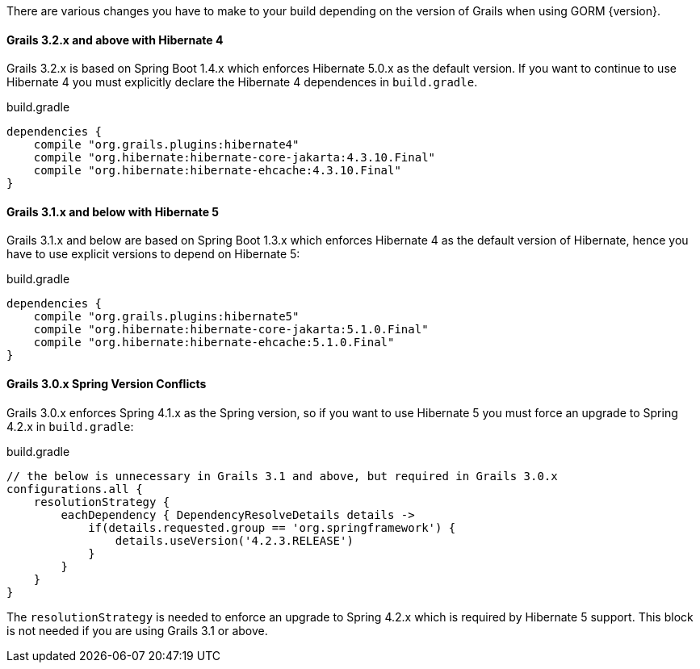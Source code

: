 There are various changes you have to make to your build depending on the version of Grails when using GORM {version}.

==== Grails 3.2.x and above with Hibernate 4

Grails 3.2.x is based on Spring Boot 1.4.x which enforces Hibernate 5.0.x as the default version. If you want to continue to use Hibernate 4 you must explicitly declare the Hibernate 4 dependences in `build.gradle`.

[source,groovy]
.build.gradle
----
dependencies {
    compile "org.grails.plugins:hibernate4"
    compile "org.hibernate:hibernate-core-jakarta:4.3.10.Final"
    compile "org.hibernate:hibernate-ehcache:4.3.10.Final"
}
----

==== Grails 3.1.x and below with Hibernate 5

Grails 3.1.x and below are based on Spring Boot 1.3.x which enforces Hibernate 4 as the default version of Hibernate, hence you have to use explicit versions to depend on Hibernate 5:

[source,groovy]
.build.gradle
----
dependencies {
    compile "org.grails.plugins:hibernate5"
    compile "org.hibernate:hibernate-core-jakarta:5.1.0.Final"
    compile "org.hibernate:hibernate-ehcache:5.1.0.Final"
}
----

==== Grails 3.0.x Spring Version Conflicts

Grails 3.0.x enforces Spring 4.1.x as the Spring version, so if you want to use Hibernate 5 you must force an upgrade to Spring 4.2.x in `build.gradle`:

[source,groovy]
.build.gradle
----
// the below is unnecessary in Grails 3.1 and above, but required in Grails 3.0.x
configurations.all {
    resolutionStrategy {
        eachDependency { DependencyResolveDetails details ->
            if(details.requested.group == 'org.springframework') {
                details.useVersion('4.2.3.RELEASE')
            }
        }
    }
}
----

The `resolutionStrategy` is needed to enforce an upgrade to Spring 4.2.x which is required by Hibernate 5 support. This block is not needed if you are using Grails 3.1 or above.
